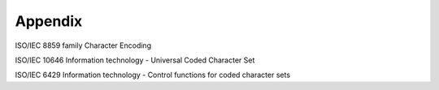 Appendix
********

ISO/IEC 8859 family
Character Encoding

ISO/IEC 10646
Information technology - Universal Coded Character Set

ISO/IEC 6429
Information technology - Control functions for coded character sets
